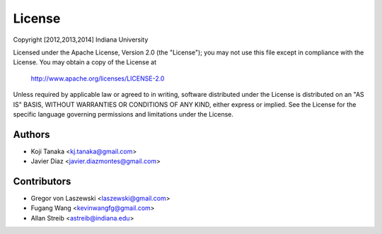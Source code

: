 License
=======

Copyright [2012,2013,2014] Indiana University

Licensed under the Apache License, Version 2.0 (the "License");
you may not use this file except in compliance with the License.
You may obtain a copy of the License at

       http://www.apache.org/licenses/LICENSE-2.0

Unless required by applicable law or agreed to in writing, software
distributed under the License is distributed on an "AS IS" BASIS,
WITHOUT WARRANTIES OR CONDITIONS OF ANY KIND, either express or implied.
See the License for the specific language governing permissions and
limitations under the License.

Authors
-------
* Koji Tanaka <kj.tanaka@gmail.com>
* Javier Diaz <javier.diazmontes@gmail.com>

Contributors
------------
* Gregor von Laszewski <laszewski@gmail.com>
* Fugang Wang <kevinwangfg@gmail.com>
* Allan Streib <astreib@indiana.edu>

